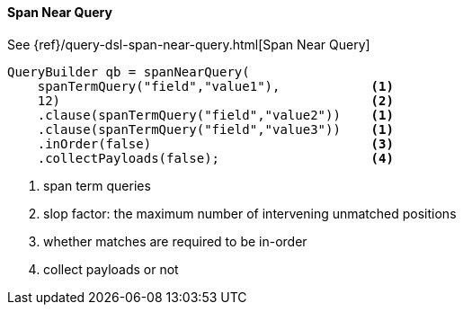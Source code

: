 [[java-query-dsl-span-near-query]]
==== Span Near Query

See {ref}/query-dsl-span-near-query.html[Span Near Query]

[source,java]
--------------------------------------------------
QueryBuilder qb = spanNearQuery(
    spanTermQuery("field","value1"),            <1>
    12)                                         <2>
    .clause(spanTermQuery("field","value2"))    <1>
    .clause(spanTermQuery("field","value3"))    <1>
    .inOrder(false)                             <3>
    .collectPayloads(false);                    <4>
--------------------------------------------------
<1> span term queries
<2> slop factor: the maximum number of intervening unmatched positions
<3> whether matches are required to be in-order
<4> collect payloads or not

